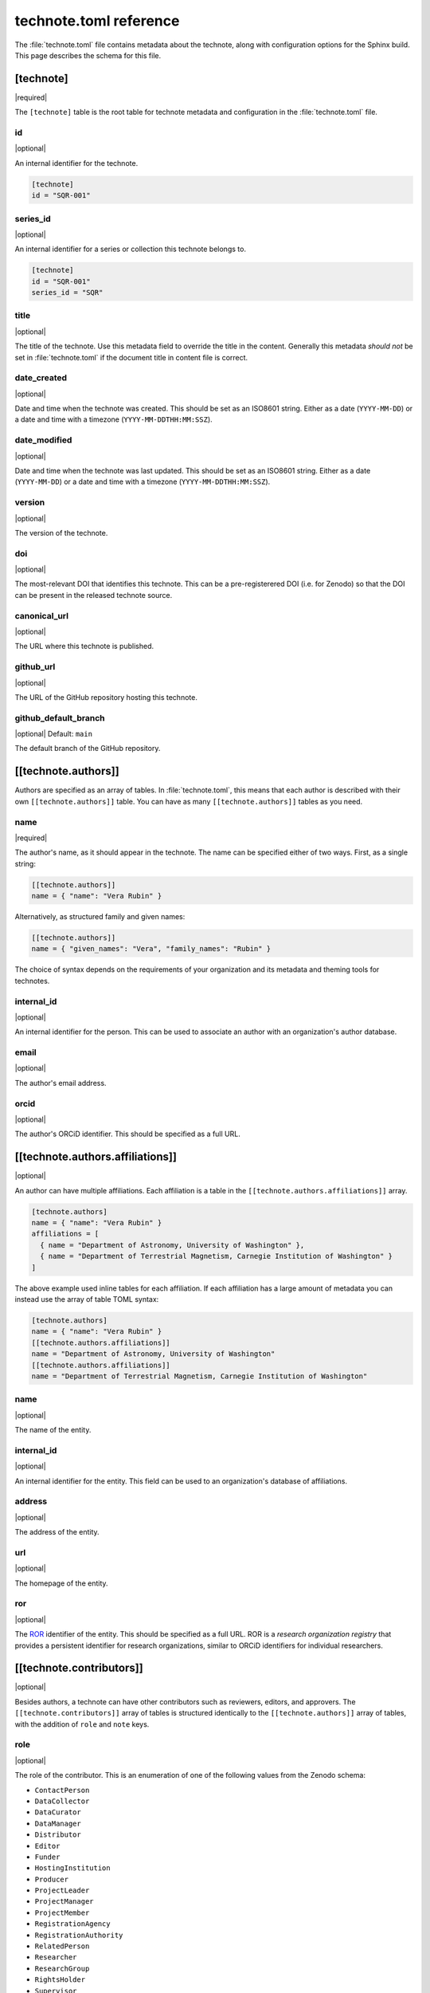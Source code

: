 #######################
technote.toml reference
#######################

The :file:`technote.toml` file contains metadata about the technote, along with configuration options for the Sphinx build.
This page describes the schema for this file.

.. seealso::

   If you are not familiar with TOML, see the `TOML documentation <https://toml.io/en/v1.0.0>`_.

.. _toml-technote:

[technote]
==========

|required|

The ``[technote]`` table is the root table for technote metadata and configuration in the :file:`technote.toml` file.

.. _toml-technote-id:

id
--

|optional|

An internal identifier for the technote.

.. code-block:: toml

   [technote]
   id = "SQR-001"

.. see also::

   :ref:`toml-technote-series-id`

.. _toml-technote-series-id:

series_id
---------

|optional|

An internal identifier for a series or collection this technote belongs to.

.. code-block:: toml

   [technote]
   id = "SQR-001"
   series_id = "SQR"

.. see also::

   :ref:`toml-technote-id`

.. _toml-technote-title:

title
-----

|optional|

The title of the technote.
Use this metadata field to override the title in the content.
Generally this metadata *should not* be set in :file:`technote.toml` if the document title in content file is correct.

.. _toml-technote-date-created:

date_created
------------

|optional|

Date and time when the technote was created.
This should be set as an ISO8601 string.
Either as a date (``YYYY-MM-DD``) or a date and time with a timezone (``YYYY-MM-DDTHH:MM:SSZ``).

.. _toml-technote-date-modified:

date_modified
-------------

|optional|

Date and time when the technote was last updated.
This should be set as an ISO8601 string.
Either as a date (``YYYY-MM-DD``) or a date and time with a timezone (``YYYY-MM-DDTHH:MM:SSZ``).

.. _toml-technote-version:

version
-------

|optional|

The version of the technote.

.. _toml-technote-doi:

doi
---

|optional|

The most-relevant DOI that identifies this technote.
This can be a pre-registerered DOI (i.e. for Zenodo) so that the  DOI can be present in the released technote source.

.. _toml-technote-canonical-url:

canonical_url
-------------

|optional|

The URL where this technote is published.

.. _toml-technote-github-url:

github_url
----------

|optional|

The URL of the GitHub repository hosting this technote.

.. _toml-technote-github-default-branch:

github_default_branch
---------------------

|optional| Default: ``main``

The default branch of the GitHub repository.

.. _toml-technote-authors:

[[technote.authors]]
====================

Authors are specified as an array of tables.
In :file:`technote.toml`, this means that each author is described with their own ``[[technote.authors]]`` table.
You can have as many ``[[technote.authors]]`` tables as you need.

.. _toml-technote-authors-name:

name
----

|required|

The author's name, as it should appear in the technote.
The name can be specified either of two ways.
First, as a single string:

.. code-block:: toml

   [[technote.authors]]
   name = { "name": "Vera Rubin" }

Alternatively, as structured family and given names:

.. code-block:: toml

   [[technote.authors]]
   name = { "given_names": "Vera", "family_names": "Rubin" }

The choice of syntax depends on the requirements of your organization and its metadata and theming tools for technotes.

.. _toml-technote-authors-internal-id:

internal_id
-----------

|optional|

An internal identifier for the person.
This can be used to associate an author with an organization's author database.

.. _toml-technote-authors-email:

email
-----

|optional|

The author's email address.

.. _toml-technote-authors-orcid:

orcid
-----

|optional|

The author's ORCiD identifier.
This should be specified as a full URL.

.. _toml-technote-authors-affiliations:

[[technote.authors.affiliations]]
=================================

|optional|

An author can have multiple affiliations.
Each affiliation is a table in the ``[[technote.authors.affiliations]]`` array.

.. code-block:: toml

   [technote.authors]
   name = { "name": "Vera Rubin" }
   affiliations = [
     { name = "Department of Astronomy, University of Washington" },
     { name = "Department of Terrestrial Magnetism, Carnegie Institution of Washington" }
   ]

The above example used inline tables for each affiliation.
If each affiliation has a large amount of metadata you can instead use the array of table TOML syntax:

.. code-block:: toml

   [technote.authors]
   name = { "name": "Vera Rubin" }
   [[technote.authors.affiliations]]
   name = "Department of Astronomy, University of Washington"
   [[technote.authors.affiliations]]
   name = "Department of Terrestrial Magnetism, Carnegie Institution of Washington"

.. _toml-technote-authors-affiliations-name:

name
----

|optional|

The name of the entity.

.. _toml-technote-authors-affiliations-internal-id:

internal_id
-----------

|optional|

An internal identifier for the entity.
This field can be used to an organization's database of affiliations.

.. _toml-technote-authors-affiliations-address:

address
-------

|optional|

The address of the entity.

.. _toml-technote-authors-affiliations-url:

url
---

|optional|

The homepage of the entity.

.. _toml-technote-authors-affiliations-ror:

ror
---

|optional|

The `ROR <https://ror.org>`__ identifier of the entity.
This should be specified as a full URL.
ROR is a *research organization registry* that provides a persistent identifier for research organizations, similar to ORCiD identifiers for individual researchers.

.. _toml-technote-contributors:

[[technote.contributors]]
=========================

|optional|

Besides authors, a technote can have other contributors such as reviewers, editors, and approvers.
The ``[[technote.contributors]]`` array of tables is structured identically to the ``[[technote.authors]]`` array of tables, with the addition of ``role`` and ``note`` keys.

.. _toml-technote-contributors-role:

role
----

|optional|

The role of the contributor.
This is an enumeration of one of the following values from the Zenodo schema:

- ``ContactPerson``
- ``DataCollector``
- ``DataCurator``
- ``DataManager``
- ``Distributor``
- ``Editor``
- ``Funder``
- ``HostingInstitution``
- ``Producer``
- ``ProjectLeader``
- ``ProjectManager``
- ``ProjectMember``
- ``RegistrationAgency``
- ``RegistrationAuthority``
- ``RelatedPerson``
- ``Researcher``
- ``ResearchGroup``
- ``RightsHolder``
- ``Supervisor``
- ``Sponsor``
- ``WorkPackageLeader``
- ``Other``

.. _toml-technote-contributors-note:

note
----

|optional|

A note describing the role of the contributor.
This is particularly useful if the role is "Other".

.. _toml-technote-status:

[technote.status]
=================

|optional|

A technote is an evolving document.
You can describe whether the technote is being actively drafted, stable, or deprecated with the ``[technote.status]`` table.

.. _toml-technote-status-state:

state
-----

|required|

The state of the technote is an enumeration with the following allowed values:

``draft``
    The technote is being actively drafted or is not in a complete state.

``stable``
    The technote is stable and complete.

``deprecated``
    The technote is deprecated and should not be used.

``other``
    The technote is in some other state. Use the ``note`` key to describe the state.

.. _toml-technote-status-note:

note
----

|optional|

A note describing the state of the technote.

.. _toml-technote-status-superseding-urls:

[[technote.status.superseding_urls]]
====================================

|optional|

A deprecated technote might be supersceded by other works.
Use this array of tables to describe those links

.. _toml-technote-status-superseding-urls-url:

url
---

|required|

The URL of the work that supersedes this technote.

.. _toml-technote-status-superseding-urls-title:

title
-----

|optional|

The title of the work that supersedes this technote.

.. _toml-technote-license:

[technote.license]
==================

|optional|

The license of the technote.

.. code-block:: toml

   [technote.license]
   id = "CC-BY-4.0"

.. _toml-technote-license-id:

id
--

|required|

The `SPDX identifier <https://spdx.org/licenses/>`__ of the license.

.. _toml-technote-sphinx:

[technote.sphinx]
=================

|optional|

You can specify many configurations for the Sphinx build in the ``[technote.sphinx]`` table.
Technote's Sphinx configuration module, ``technote.sphinxconf``, applies these values in the Sphinx :file:`conf.py` file.

.. _toml-technote-sphinx-extensions:

extensions
----------

|optional|

An array of Sphinx extensions to enable, equivalent to the ``extensions`` list in Sphinx's :file:`conf.py`.

.. _toml-technote-sphinx-nitpicky:

nitpicky
--------

|optional| Default: ``false``

Escalates build warnings to errors.

.. _toml-technote-sphinx-nitpick-ignore:

nitpick_ignore
--------------

|optional|

An array of two-item arrays specifying errors to ignore.
The first item is the type (such as a role like ``py:class``), and the second item is the target (such as a class name).

.. _toml-technote-sphinx-nitpick-ignore-regex:

nitpick_ignore_regex
--------------------

|optional|

Same as ``nitpick_ignore``, but items are interpreted as regular expressions.

.. _toml-technote-sphinx-intersphinx:

[technote.sphinx.intersphinx]
=============================

|optional|

Configurations for the ``intersphinx`` Sphinx extension.

.. _toml-technote-sphinx-intersphinx-projects:

[technote.sphinx.intersphinx.projects]
======================================

|optional|

A table of Sphinx project names and their root documentation URLs.

.. code-block:: toml

   [technote.sphinx.intersphinx.projects]
   python = "https://docs.python.org/3/"
   sphinx = "https://www.sphinx-doc.org/en/master/"

.. _toml-technote-sphinx-linkcheck:

[technote.sphinx.linkcheck]
===========================

|optional|

Configurations for the ``linkcheck`` Sphinx extension.

.. _toml-technote-sphinx-linkcheck-ignore:

ignore
------

|optional|

An array of regular expressions for URLs to ignore when checking links.
